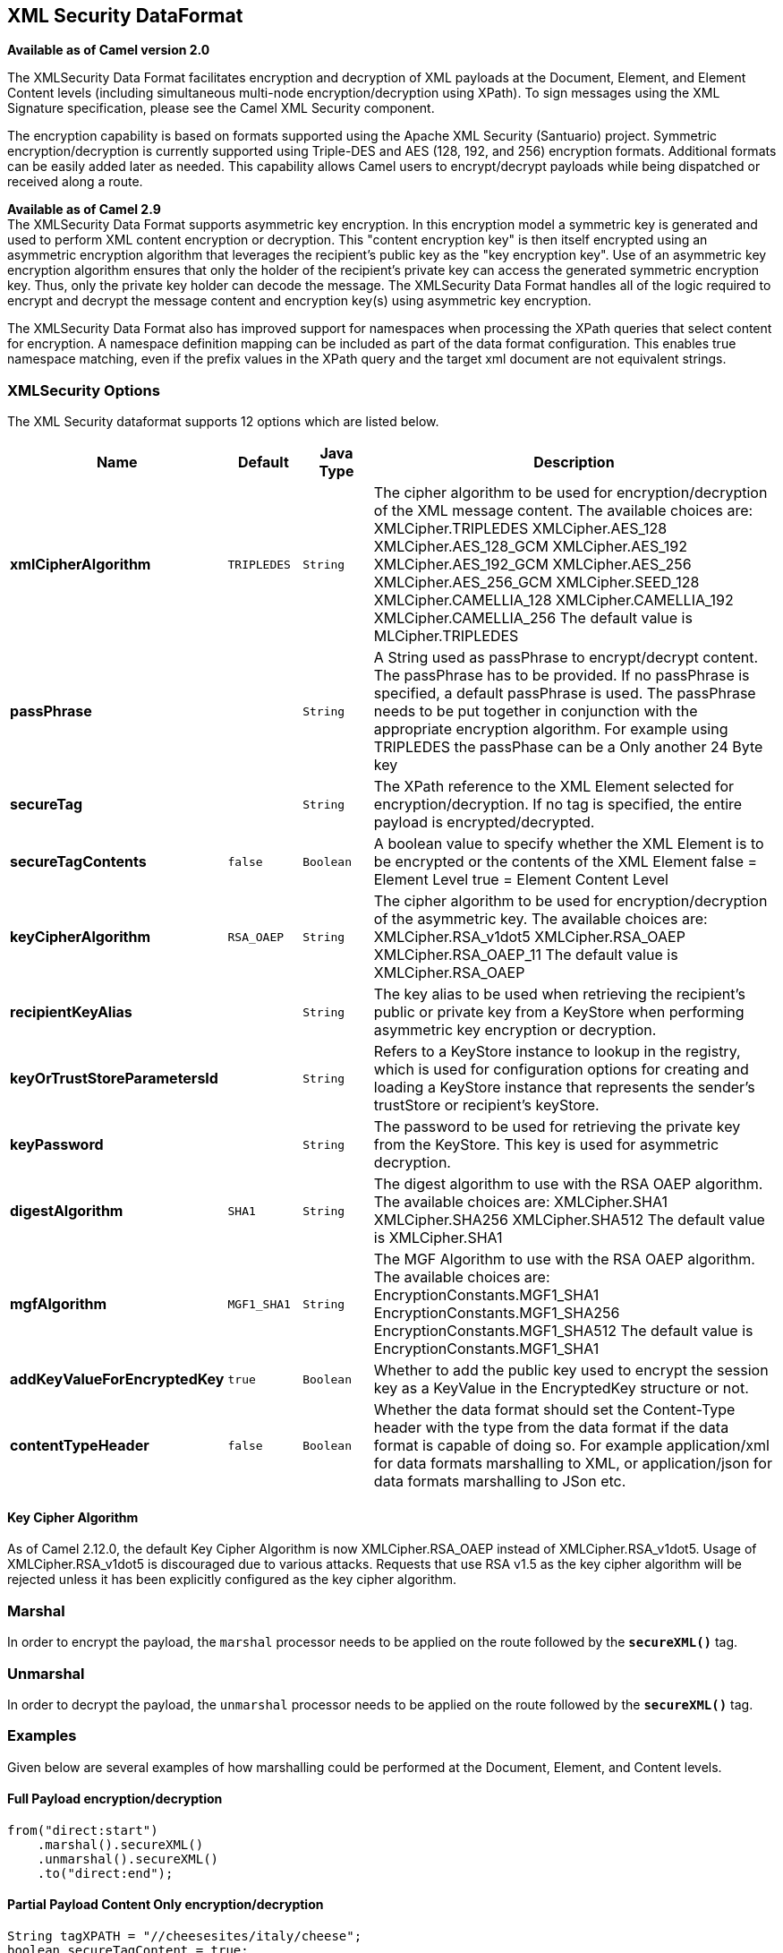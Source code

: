 [[secureXML-dataformat]]
== XML Security DataFormat

*Available as of Camel version 2.0*

The XMLSecurity Data Format facilitates encryption and decryption of XML
payloads at the Document, Element, and Element Content levels (including
simultaneous multi-node encryption/decryption using XPath). To sign
messages using the XML Signature specification, please see the Camel XML
Security component.

The encryption capability is based on formats supported using the Apache
XML Security (Santuario) project. Symmetric encryption/decryption is
currently supported using Triple-DES and AES (128, 192, and 256)
encryption formats. Additional formats can be easily added later as
needed. This capability allows Camel users to encrypt/decrypt payloads
while being dispatched or received along a route.

*Available as of Camel 2.9* +
 The XMLSecurity Data Format supports asymmetric key encryption. In this
encryption model a symmetric key is generated and used to perform XML
content encryption or decryption. This "content encryption key" is then
itself encrypted using an asymmetric encryption algorithm that leverages
the recipient's public key as the "key encryption key". Use of an
asymmetric key encryption algorithm ensures that only the holder of the
recipient's private key can access the generated symmetric encryption
key. Thus, only the private key holder can decode the message. The
XMLSecurity Data Format handles all of the logic required to encrypt and
decrypt the message content and encryption key(s) using asymmetric key
encryption.

The XMLSecurity Data Format also has improved support for namespaces
when processing the XPath queries that select content for encryption. A
namespace definition mapping can be included as part of the data format
configuration. This enables true namespace matching, even if the prefix
values in the XPath query and the target xml document are not equivalent
strings.

### XMLSecurity Options

// dataformat options: START
The XML Security dataformat supports 12 options which are listed below.



[width="100%",cols="2s,1m,1m,6",options="header"]
|===
| Name | Default | Java Type | Description
| xmlCipherAlgorithm | TRIPLEDES | String | The cipher algorithm to be used for encryption/decryption of the XML message content. The available choices are: XMLCipher.TRIPLEDES XMLCipher.AES_128 XMLCipher.AES_128_GCM XMLCipher.AES_192 XMLCipher.AES_192_GCM XMLCipher.AES_256 XMLCipher.AES_256_GCM XMLCipher.SEED_128 XMLCipher.CAMELLIA_128 XMLCipher.CAMELLIA_192 XMLCipher.CAMELLIA_256 The default value is MLCipher.TRIPLEDES
| passPhrase |  | String | A String used as passPhrase to encrypt/decrypt content. The passPhrase has to be provided. If no passPhrase is specified, a default passPhrase is used. The passPhrase needs to be put together in conjunction with the appropriate encryption algorithm. For example using TRIPLEDES the passPhase can be a Only another 24 Byte key
| secureTag |  | String | The XPath reference to the XML Element selected for encryption/decryption. If no tag is specified, the entire payload is encrypted/decrypted.
| secureTagContents | false | Boolean | A boolean value to specify whether the XML Element is to be encrypted or the contents of the XML Element false = Element Level true = Element Content Level
| keyCipherAlgorithm | RSA_OAEP | String | The cipher algorithm to be used for encryption/decryption of the asymmetric key. The available choices are: XMLCipher.RSA_v1dot5 XMLCipher.RSA_OAEP XMLCipher.RSA_OAEP_11 The default value is XMLCipher.RSA_OAEP
| recipientKeyAlias |  | String | The key alias to be used when retrieving the recipient's public or private key from a KeyStore when performing asymmetric key encryption or decryption.
| keyOrTrustStoreParametersId |  | String | Refers to a KeyStore instance to lookup in the registry, which is used for configuration options for creating and loading a KeyStore instance that represents the sender's trustStore or recipient's keyStore.
| keyPassword |  | String | The password to be used for retrieving the private key from the KeyStore. This key is used for asymmetric decryption.
| digestAlgorithm | SHA1 | String | The digest algorithm to use with the RSA OAEP algorithm. The available choices are: XMLCipher.SHA1 XMLCipher.SHA256 XMLCipher.SHA512 The default value is XMLCipher.SHA1
| mgfAlgorithm | MGF1_SHA1 | String | The MGF Algorithm to use with the RSA OAEP algorithm. The available choices are: EncryptionConstants.MGF1_SHA1 EncryptionConstants.MGF1_SHA256 EncryptionConstants.MGF1_SHA512 The default value is EncryptionConstants.MGF1_SHA1
| addKeyValueForEncryptedKey | true | Boolean | Whether to add the public key used to encrypt the session key as a KeyValue in the EncryptedKey structure or not.
| contentTypeHeader | false | Boolean | Whether the data format should set the Content-Type header with the type from the data format if the data format is capable of doing so. For example application/xml for data formats marshalling to XML, or application/json for data formats marshalling to JSon etc.
|===
// dataformat options: END


#### Key Cipher Algorithm

As of Camel 2.12.0, the default Key Cipher Algorithm is now
XMLCipher.RSA_OAEP instead of XMLCipher.RSA_v1dot5. Usage of
XMLCipher.RSA_v1dot5 is discouraged due to various attacks. Requests
that use RSA v1.5 as the key cipher algorithm will be rejected unless it
has been explicitly configured as the key cipher algorithm.

### Marshal

In order to encrypt the payload, the `marshal` processor needs to be
applied on the route followed by the *`secureXML()`* tag.

### Unmarshal

In order to decrypt the payload, the `unmarshal` processor needs to be
applied on the route followed by the *`secureXML()`* tag.

### Examples

Given below are several examples of how marshalling could be performed
at the Document, Element, and Content levels.

#### Full Payload encryption/decryption

[source,java]
----------------------------
from("direct:start")
    .marshal().secureXML()
    .unmarshal().secureXML()
    .to("direct:end");
----------------------------

#### Partial Payload Content Only encryption/decryption

[source,java]
------------------------------------------------------
String tagXPATH = "//cheesesites/italy/cheese";
boolean secureTagContent = true;
...
from("direct:start")
    .marshal().secureXML(tagXPATH, secureTagContent)
    .unmarshal().secureXML(tagXPATH, secureTagContent)
    .to("direct:end");
------------------------------------------------------

#### Partial Multi Node Payload Content Only encryption/decryption

[source,java]
------------------------------------------------------
String tagXPATH = "//cheesesites/*/cheese";
boolean secureTagContent = true;
...
from("direct:start")
    .marshal().secureXML(tagXPATH, secureTagContent)
    .unmarshal().secureXML(tagXPATH, secureTagContent)
    .to("direct:end");
------------------------------------------------------

#### Partial Payload Content Only encryption/decryption with choice of passPhrase(password)

[source,java]
------------------------------------------------------------------
String tagXPATH = "//cheesesites/italy/cheese";
boolean secureTagContent = true;
...
String passPhrase = "Just another 24 Byte key";
from("direct:start")
    .marshal().secureXML(tagXPATH, secureTagContent, passPhrase)
    .unmarshal().secureXML(tagXPATH, secureTagContent, passPhrase)
    .to("direct:end");
------------------------------------------------------------------

#### Partial Payload Content Only encryption/decryption with passPhrase(password) and Algorithm

[source,java]
-----------------------------------------------------------------------------
import org.apache.xml.security.encryption.XMLCipher;
....
String tagXPATH = "//cheesesites/italy/cheese";
boolean secureTagContent = true;
String passPhrase = "Just another 24 Byte key";
String algorithm= XMLCipher.TRIPLEDES;
from("direct:start")
    .marshal().secureXML(tagXPATH, secureTagContent, passPhrase, algorithm)
    .unmarshal().secureXML(tagXPATH, secureTagContent, passPhrase, algorithm)
    .to("direct:end");
-----------------------------------------------------------------------------

#### Partial Payload Content with Namespace support

[[XMLSecurityDataFormat-JavaDSL]]
Java DSL

[source,java]
------------------------------------------------------------------------------------------
final Map<String, String> namespaces = new HashMap<String, String>();
namespaces.put("cust", "http://cheese.xmlsecurity.camel.apache.org/");

final KeyStoreParameters tsParameters = new KeyStoreParameters();
tsParameters.setPassword("password");
tsParameters.setResource("sender.ts");

context.addRoutes(new RouteBuilder() {
    public void configure() {
        from("direct:start")
           .marshal().secureXML("//cust:cheesesites/italy", namespaces, true, "recipient",
                                testCypherAlgorithm, XMLCipher.RSA_v1dot5, tsParameters)
           .to("mock:encrypted");
    }
}
------------------------------------------------------------------------------------------

[[XMLSecurityDataFormat-SpringXML]]
Spring XML

A namespace prefix that is defined as part of the `camelContext`
definition can be re-used in context within the data format `secureTag`
attribute of the `secureXML` element.

[source,xml]
---------------------------------------------------------------------------------
<camelContext id="springXmlSecurityDataFormatTestCamelContext" 
              xmlns="http://camel.apache.org/schema/spring"
              xmlns:cheese="http://cheese.xmlsecurity.camel.apache.org/">        
    <route>
        <from uri="direct://start"/>
            <marshal>
                <secureXML secureTag="//cheese:cheesesites/italy"
                           secureTagContents="true"/>
            </marshal> 
            ...
---------------------------------------------------------------------------------

#### Asymmetric Key Encryption

[[XMLSecurityDataFormat-SpringXMLSender]]
Spring XML Sender

[source,xml]
--------------------------------------------------------------------------------------------------
<!--  trust store configuration -->                          
<camel:keyStoreParameters id="trustStoreParams" resource="./sender.ts" password="password"/>

<camelContext id="springXmlSecurityDataFormatTestCamelContext" 
              xmlns="http://camel.apache.org/schema/spring"
              xmlns:cheese="http://cheese.xmlsecurity.camel.apache.org/">        
    <route>
        <from uri="direct://start"/>
            <marshal>
                <secureXML secureTag="//cheese:cheesesites/italy"
                           secureTagContents="true"
                           xmlCipherAlgorithm="http://www.w3.org/2001/04/xmlenc#aes128-cbc"       
                           keyCipherAlgorithm="http://www.w3.org/2001/04/xmlenc#rsa-1_5"
                           recipientKeyAlias="recipient"
                           keyOrTrustStoreParametersId="trustStoreParams"/>
            </marshal> 
            ...
--------------------------------------------------------------------------------------------------

[[XMLSecurityDataFormat-SpringXMLRecipient]]
Spring XML Recipient

[source,xml]
----------------------------------------------------------------------------------------------
 
<!--  key store configuration -->
<camel:keyStoreParameters id="keyStoreParams" resource="./recipient.ks" password="password" />

<camelContext id="springXmlSecurityDataFormatTestCamelContext" 
              xmlns="http://camel.apache.org/schema/spring"
              xmlns:cheese="http://cheese.xmlsecurity.camel.apache.org/">
    <route>    
        <from uri="direct://encrypted"/>
            <unmarshal>
                <secureXML secureTag="//cheese:cheesesites/italy"
                           secureTagContents="true"
                           xmlCipherAlgorithm="http://www.w3.org/2001/04/xmlenc#aes128-cbc"
                           keyCipherAlgorithm="http://www.w3.org/2001/04/xmlenc#rsa-1_5"
                           recipientKeyAlias="recipient"
                           keyOrTrustStoreParametersId="keyStoreParams"
                           keyPassword="privateKeyPassword" />
            </unmarshal>
            ...
----------------------------------------------------------------------------------------------

### Dependencies

This data format is provided within the *camel-xmlsecurity* component.

